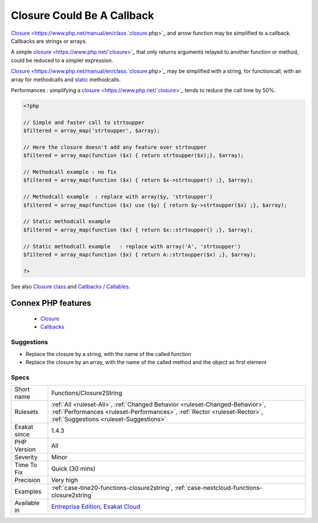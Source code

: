 .. _functions-closure2string:


.. _closure-could-be-a-callback:

Closure Could Be A Callback
+++++++++++++++++++++++++++

.. meta::
	:description:
		Closure Could Be A Callback: Closure and arrow function may be simplified to a callback.
	:twitter:card: summary_large_image
	:twitter:site: @exakat
	:twitter:title: Closure Could Be A Callback
	:twitter:description: Closure Could Be A Callback: Closure and arrow function may be simplified to a callback
	:twitter:creator: @exakat
	:twitter:image:src: https://www.exakat.io/wp-content/uploads/2020/06/logo-exakat.png
	:og:image: https://www.exakat.io/wp-content/uploads/2020/06/logo-exakat.png
	:og:title: Closure Could Be A Callback
	:og:type: article
	:og:description: Closure and arrow function may be simplified to a callback
	:og:url: https://exakat.readthedocs.io/en/latest/Reference/Rules/Closure Could Be A Callback.html
	:og:locale: en

.. raw:: html


	<script type="application/ld+json">{"@context":"https:\/\/schema.org","@graph":[{"@type":"WebPage","@id":"https:\/\/php-tips.readthedocs.io\/en\/latest\/Reference\/Rules\/Functions\/Closure2String.html","url":"https:\/\/php-tips.readthedocs.io\/en\/latest\/Reference\/Rules\/Functions\/Closure2String.html","name":"Closure Could Be A Callback","isPartOf":{"@id":"https:\/\/www.exakat.io\/"},"datePublished":"Fri, 10 Jan 2025 09:46:18 +0000","dateModified":"Fri, 10 Jan 2025 09:46:18 +0000","description":"Closure and arrow function may be simplified to a callback","inLanguage":"en-US","potentialAction":[{"@type":"ReadAction","target":["https:\/\/exakat.readthedocs.io\/en\/latest\/Closure Could Be A Callback.html"]}]},{"@type":"WebSite","@id":"https:\/\/www.exakat.io\/","url":"https:\/\/www.exakat.io\/","name":"Exakat","description":"Smart PHP static analysis","inLanguage":"en-US"}]}</script>

`Closure <https://www.php.net/manual/en/class.`closure <https://www.php.net/closure>`_.php>`_ and arrow function may be simplified to a callback. Callbacks are strings or arrays.

A simple `closure <https://www.php.net/`closure <https://www.php.net/closure>`_>`_ that only returns arguments relayed to another function or method, could be reduced to a simpler expression.  

`Closure <https://www.php.net/manual/en/class.`closure <https://www.php.net/closure>`_.php>`_ may be simplified with a string, for functioncall, with an array for methodcalls and `static <https://www.php.net/manual/en/language.oop5.static.php>`_ methodcalls. 

Performances : simplifying a `closure <https://www.php.net/`closure <https://www.php.net/closure>`_>`_ tends to reduce the call time by 50%.

.. code-block:: php
   
   <?php
   
   // Simple and faster call to strtoupper
   $filtered = array_map('strtoupper', $array);
   
   // Here the closure doesn't add any feature over strtoupper
   $filtered = array_map(function ($x) { return strtoupper($x);}, $array);
   
   // Methodcall example : no fix
   $filtered = array_map(function ($x) { return $x->strtoupper() ;}, $array);
   
   // Methodcall example  : replace with array($y, 'strtoupper')
   $filtered = array_map(function ($x) use ($y) { return $y->strtoupper($x) ;}, $array);
   
   // Static methodcall example 
   $filtered = array_map(function ($x) { return $x::strtoupper() ;}, $array);
   
   // Static methodcall example   : replace with array('A', 'strtoupper')
   $filtered = array_map(function ($x) { return A::strtoupper($x) ;}, $array);
   
   ?>

See also `Closure class <https://www.php.net/closure>`_ and `Callbacks / Callables <https://www.php.net/manual/en/language.types.callable.php>`_.

Connex PHP features
-------------------

  + `Closure <https://php-dictionary.readthedocs.io/en/latest/dictionary/closure.ini.html>`_
  + `Callbacks <https://php-dictionary.readthedocs.io/en/latest/dictionary/callback.ini.html>`_


Suggestions
___________

* Replace the closure by a string, with the name of the called function
* Replace the closure by an array, with the name of the called method and the object as first element




Specs
_____

+--------------+----------------------------------------------------------------------------------------------------------------------------------------------------------------------------------------------------+
| Short name   | Functions/Closure2String                                                                                                                                                                           |
+--------------+----------------------------------------------------------------------------------------------------------------------------------------------------------------------------------------------------+
| Rulesets     | :ref:`All <ruleset-All>`, :ref:`Changed Behavior <ruleset-Changed-Behavior>`, :ref:`Performances <ruleset-Performances>`, :ref:`Rector <ruleset-Rector>`, :ref:`Suggestions <ruleset-Suggestions>` |
+--------------+----------------------------------------------------------------------------------------------------------------------------------------------------------------------------------------------------+
| Exakat since | 1.4.3                                                                                                                                                                                              |
+--------------+----------------------------------------------------------------------------------------------------------------------------------------------------------------------------------------------------+
| PHP Version  | All                                                                                                                                                                                                |
+--------------+----------------------------------------------------------------------------------------------------------------------------------------------------------------------------------------------------+
| Severity     | Minor                                                                                                                                                                                              |
+--------------+----------------------------------------------------------------------------------------------------------------------------------------------------------------------------------------------------+
| Time To Fix  | Quick (30 mins)                                                                                                                                                                                    |
+--------------+----------------------------------------------------------------------------------------------------------------------------------------------------------------------------------------------------+
| Precision    | Very high                                                                                                                                                                                          |
+--------------+----------------------------------------------------------------------------------------------------------------------------------------------------------------------------------------------------+
| Examples     | :ref:`case-tine20-functions-closure2string`, :ref:`case-nextcloud-functions-closure2string`                                                                                                        |
+--------------+----------------------------------------------------------------------------------------------------------------------------------------------------------------------------------------------------+
| Available in | `Entreprise Edition <https://www.exakat.io/entreprise-edition>`_, `Exakat Cloud <https://www.exakat.io/exakat-cloud/>`_                                                                            |
+--------------+----------------------------------------------------------------------------------------------------------------------------------------------------------------------------------------------------+


